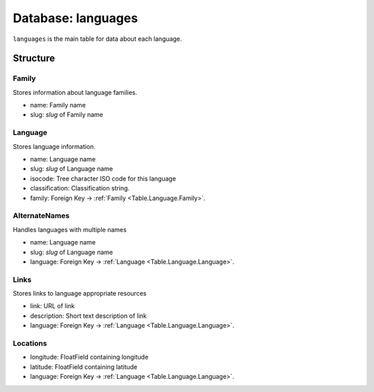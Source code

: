 Database: languages
===================

``languages`` is the main table for data about each language.

Structure
---------

Family
^^^^^^

.. _Table.Language.Family:

Stores information about language families.

* name: Family name
* slug: `slug` of Family name


Language
^^^^^^^^

.. _Table.Language.Language:

Stores language information.

* name: Language name
* slug: `slug` of Language name
* isocode: Tree character ISO code for this language
* classification: Classification string.
* family: Foreign Key -> :ref:`Family <Table.Language.Family>`.
    

AlternateNames
^^^^^^^^^^^^^^

.. _Table.Language.AlternateNames:

Handles languages with multiple names

* name: Language name
* slug: `slug` of Language name
* language: Foreign Key -> :ref:`Language <Table.Language.Language>`.
    
Links
^^^^^

.. _Table.Language.Links:

Stores links to language appropriate resources

* link: URL of link
* description: Short text description of link
* language: Foreign Key -> :ref:`Language <Table.Language.Language>`.

Locations
^^^^^^^^^

.. _Table.Language.Locations:

* longitude: FloatField containing longitude
* latitude: FloatField containing latitude
* language: Foreign Key -> :ref:`Language <Table.Language.Language>`.

